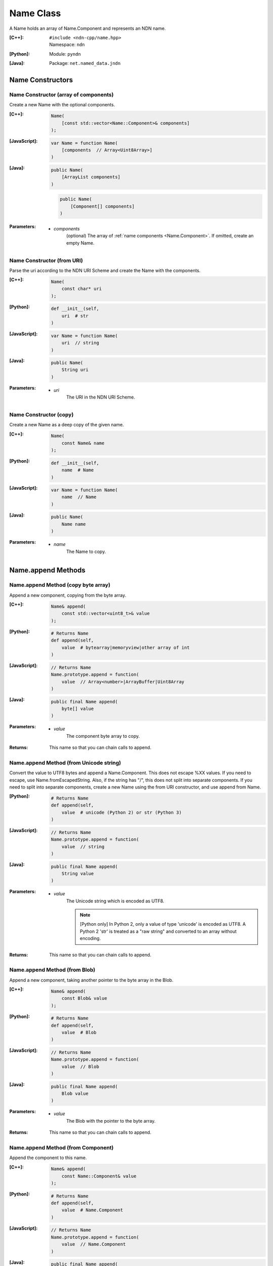 .. _Name:

Name Class
==========

A Name holds an array of Name.Component and represents an NDN name.

:[C++]:
    | ``#include <ndn-cpp/name.hpp>``
    | Namespace: ``ndn``

:[Python]:
    Module: ``pyndn``

:[Java]:
    Package: ``net.named_data.jndn``

Name Constructors
-----------------

Name Constructor (array of components)
^^^^^^^^^^^^^^^^^^^^^^^^^^^^^^^^^^^^^^

Create a new Name with the optional components.

:[C++]:

    .. code-block:: c++
    
        Name(
            [const std::vector<Name::Component>& components]
        );

:[JavaScript]:

    .. code-block:: javascript
    
        var Name = function Name(
            [components  // Array<Uint8Array>]    
        )

:[Java]:

    .. code-block:: java
    
        public Name(
            [ArrayList components]
        )

    .. code-block:: java
    
        public Name(
            [Component[] components]
        )
    
:Parameters:

    - `components`
        (optional) The array of :ref:`name components <Name.Component>`. If omitted, create an empty Name.

Name Constructor (from URI)
^^^^^^^^^^^^^^^^^^^^^^^^^^^

Parse the uri according to the NDN URI Scheme and create the Name with the components.

:[C++]:

    .. code-block:: c++
    
        Name(
            const char* uri
        );

:[Python]:

    .. code-block:: python
    
        def __init__(self,
            uri  # str
        )

:[JavaScript]:

    .. code-block:: javascript
    
        var Name = function Name(
            uri  // string
        )

:[Java]:

    .. code-block:: java
    
        public Name(
            String uri
        )

:Parameters:

    - `uri`
        The URI in the NDN URI Scheme.

Name Constructor (copy)
^^^^^^^^^^^^^^^^^^^^^^^^^^^^^^^^^^^^

Create a new Name as a deep copy of the given name.

:[C++]:

    .. code-block:: c++

        Name(
            const Name& name
        );

:[Python]:

    .. code-block:: python
    
        def __init__(self,
            name  # Name
        )

:[JavaScript]:

    .. code-block:: javascript

        var Name = function Name(
            name  // Name
        )

:[Java]:

    .. code-block:: java
    
        public Name(
            Name name
        )

:Parameters:

    - `name`
        The Name to copy.

Name.append Methods
-------------------

Name.append Method (copy byte array)
^^^^^^^^^^^^^^^^^^^^^^^^^^^^^^^^^^^^

Append a new component, copying from the byte array.

:[C++]:

    .. code-block:: c++
    
        Name& append(
            const std::vector<uint8_t>& value
        );

:[Python]:

    .. code-block:: python
    
        # Returns Name
        def append(self, 
            value  # bytearray|memoryview|other array of int
        )

:[JavaScript]:

    .. code-block:: javascript
    
        // Returns Name
        Name.prototype.append = function(
            value  // Array<number>|ArrayBuffer|Uint8Array
        )

:[Java]:

    .. code-block:: java
    
        public final Name append(
            byte[] value
        )

:Parameters:

    - `value`
        The component byte array to copy.

:Returns:

    This name so that you can chain calls to append.

Name.append Method (from Unicode string)
^^^^^^^^^^^^^^^^^^^^^^^^^^^^^^^^^^^^^^^^

Convert the value to UTF8 bytes and append a Name.Component.  This does not 
escape %XX values. If you need to escape, use Name.fromEscapedString. Also, if 
the string has "/", this does not split into separate components. If you need 
to split into separate components, create a new Name using the from URI
constructor, and use append from Name.

:[Python]:

    .. code-block:: python
    
        # Returns Name
        def append(self, 
            value  # unicode (Python 2) or str (Python 3)
        )

:[JavaScript]:

    .. code-block:: javascript
    
        // Returns Name
        Name.prototype.append = function(
            value  // string
        )

:[Java]:

    .. code-block:: java
    
        public final Name append(
            String value
        )

:Parameters:

    - `value`
        The Unicode string which is encoded as UTF8.  
        
        .. note::

            [Python only] In Python 2, only a value of type 'unicode' is encoded 
            as UTF8. A Python 2 'str' is treated as a "raw string" and converted 
            to an array without encoding.

:Returns:

    This name so that you can chain calls to append.

Name.append Method (from Blob)
^^^^^^^^^^^^^^^^^^^^^^^^^^^^^^

Append a new component, taking another pointer to the byte array in the Blob.

:[C++]:

    .. code-block:: c++
    
        Name& append(
            const Blob& value
        );

:[Python]:

    .. code-block:: python
    
        # Returns Name
        def append(self, 
            value  # Blob
        )

:[JavaScript]:

    .. code-block:: javascript
    
        // Returns Name
        Name.prototype.append = function(
            value  // Blob
        )

:[Java]:

    .. code-block:: java
    
        public final Name append(
            Blob value
        )

:Parameters:

    - `value`
        The Blob with the pointer to the byte array.

:Returns:

    This name so that you can chain calls to append.

Name.append Method (from Component)
^^^^^^^^^^^^^^^^^^^^^^^^^^^^^^^^^^^

Append the component to this name.

:[C++]:

    .. code-block:: c++
    
        Name& append(
            const Name::Component& value
        );

:[Python]:

    .. code-block:: python
    
        # Returns Name
        def append(self, 
            value  # Name.Component
        )

:[JavaScript]:

    .. code-block:: javascript
    
        // Returns Name
        Name.prototype.append = function(
            value  // Name.Component
        )

:[Java]:

    .. code-block:: java
    
        public final Name append(
            Component value
        )

:Parameters:

    - `value`
        The Name.Component to append.

:Returns:

    This name so that you can chain calls to append.

Name.append Method (from Name)
^^^^^^^^^^^^^^^^^^^^^^^^^^^^^^

Append the components of the given name to this name.

:[C++]:

    .. code-block:: c++
    
        Name& append(
            const Name& name
        );

:[Python]:

    .. code-block:: python
    
        # Returns Name
        def append(self, 
            name  # Name
        )

:[JavaScript]:

    .. code-block:: javascript
    
        // Returns Name
        Name.prototype.append = function(
            name  // Name
        )

:[Java]:

    .. code-block:: java
    
        public final Name append(
            Name name
        )

:Parameters:

    - `name`
        The Name with components to append.

:Returns:

    This name so that you can chain calls to append.

Name.appendSegment Method
-------------------------

Append a component with the encoded segment number according to NDN naming
conventions for "Segment number" (marker 0x00).
http://named-data.net/doc/tech-memos/naming-conventions.pdf

:[C++]:

    .. code-block:: c++
    
        Name& appendSegment(
            uint64_t segment
        );

:[Python]:

    .. code-block:: python
    
        # Returns Name
        def appendSegment(self, 
            segment  # int
        )

:[JavaScript]:

    .. code-block:: javascript
    
        // Returns Name
        Name.prototype.appendSegment = function(
            segment  // number
        )

:[Java]:

    .. code-block:: java
    
        public final Name appendSegment(
            long segment
        )

:Parameters:

    - `segment`
        The integer segment number to be encoded.

:Returns:

    This name so that you can chain calls to append.

Name.appendSegmentOffset Method
-------------------------------

Append a component with the encoded segment byte offset according to NDN naming
conventions for segment "Byte offset" (marker 0xFB).
http://named-data.net/doc/tech-memos/naming-conventions.pdf

:[C++]:

    .. code-block:: c++

        Name& appendSegmentOffset(
            uint64_t segmentOffset
        );

:[Python]:

    .. code-block:: python

        # Returns Name
        def appendSegmentOffset(self,
            segmentOffset  # int
        )

:[JavaScript]:

    .. code-block:: javascript

        // Returns Name
        Name.prototype.appendSegmentOffset = function(
            segmentOffset  // number
        )

:[Java]:

    .. code-block:: java

        public final Name appendSegmentOffset(
            long segmentOffset
        )

:Parameters:

    - `segmentOffset`
        The segment byte offset.

:Returns:

    This name so that you can chain calls to append.

Name.appendSequenceNumber Method
--------------------------------

Append a component with the encoded sequence number according to NDN naming
conventions for "Sequencing" (marker 0xFE).
http://named-data.net/doc/tech-memos/naming-conventions.pdf

:[C++]:

    .. code-block:: c++

        Name& appendSequenceNumber(
            uint64_t sequenceNumber
        );

:[Python]:

    .. code-block:: python

        # Returns Name
        def appendSequenceNumber(self,
            sequenceNumber  # int
        )

:[JavaScript]:

    .. code-block:: javascript

        // Returns Name
        Name.prototype.appendSequenceNumber = function(
            sequenceNumber  // number
        )

:[Java]:

    .. code-block:: java

        public final Name appendSequenceNumber(
            long sequenceNumber
        )

:Parameters:

    - `sequenceNumber`
        The sequence number.

:Returns:

    This name so that you can chain calls to append.

Name.appendTimestamp Method
---------------------------

Append a component with the encoded timestamp according to NDN naming
conventions for "Timestamp" (marker 0xFC).
http://named-data.net/doc/tech-memos/naming-conventions.pdf

:[C++]:

    .. code-block:: c++

        Name& appendTimestamp(
            uint64_t timestamp
        );

:[Python]:

    .. code-block:: python

        # Returns Name
        def appendTimestamp(self,
            timestamp  # int
        )

:[JavaScript]:

    .. code-block:: javascript

        // Returns Name
        Name.prototype.appendTimestamp = function(
            timestamp  // number
        )

:[Java]:

    .. code-block:: java

        public final Name appendTimestamp(
            long timestamp
        )

:Parameters:

    - `timestamp`
        The number of microseconds since the UNIX epoch (Thursday, 1 January
        1970) not counting leap seconds.

:Returns:

    This name so that you can chain calls to append.

Name.appendVersion Method
-------------------------

Append a component with the encoded version number according to NDN naming
conventions for "Versioning" (marker 0xFD).
http://named-data.net/doc/tech-memos/naming-conventions.pdf
Note that this encodes the exact value of version without converting from a time
representation.

:[C++]:

    .. code-block:: c++
    
        Name& appendVersion(
            uint64_t version
        );

:[Python]:

    .. code-block:: python
    
        # Returns Name
        def appendVersion(self, 
            version  # int
        )

:[JavaScript]:

    .. code-block:: javascript
    
        // Returns Name
        Name.prototype.appendVersion = function(
            version  // number
        )

:[Java]:

    .. code-block:: java
    
        public final Name appendVersion(
            long version
        )

:Parameters:

    - `version`
        The version number to be encoded.

:Returns:

    This name so that you can chain calls to append.

Name.clear Method
-----------------

Clear all the components.

:[C++]:

    .. code-block:: c++
    
        void clear();

:[Python]:

    .. code-block:: python
    
        def clear(self)

:[JavaScript]:

    .. code-block:: javascript
    
        Name.prototype.clear = function()

:[Java]:

    .. code-block:: java
    
        public final void clear()

Name.compare Method
-------------------

Compare this to the other Name using NDN canonical ordering.  If the 
first components of each name are not equal, this returns -1 if the 
first comes before the second using the NDN canonical ordering for name 
components, or 1 if it comes after. If they are equal, this compares the 
second components of each name, etc.  If both names are the same up to
the size of the shorter name, this returns -1 if the first name is 
shorter than the second or 1 if it is longer.  For example, sorted 
gives: /a/b/d /a/b/cc /c /c/a /bb .  This is intuitive because all names
with the prefix /a are next to each other.  But it may be also be 
counter-intuitive because /c comes before /bb according to NDN canonical 
ordering since it is shorter.

See http://named-data.net/doc/0.2/technical/CanonicalOrder.html

:[C++]:

    .. code-block:: c++
    
        int compare(
            const Name& other
        ) const;

:[Python]:

    .. code-block:: python
    
        # Returns int
        def compare(self, 
            other  # Name
        )

:[JavaScript]:

    .. code-block:: javascript

        // Returns boolean
        Name.prototype.compare = function(
            other  // Name
        )

:[Java]:

    .. code-block:: java
    
        public final int other(
            Name other
        )

:Parameters:

    - `other`
        The other Name to compare with.

:Returns:

    0 If they compare equal, -1 if this Name comes before other in the
    canonical ordering, or 1 if this Name comes after other in the canonical
    ordering.

Name.equals Method
------------------

Check if this name has the same component count and components as the given name.

:[C++]:

    .. code-block:: c++

        bool equals(
            const Name& name
        ) const;

:[Python]:

    .. code-block:: python

        # Returns bool
        def equals(self,
            name  # Name
        )

:[JavaScript]:

    .. code-block:: javascript

        // Returns boolean
        Name.prototype.equals = function(
            name  // Name
        )

:[Java]:

    .. code-block:: java

        public boolean equals(
            Name name
        )

:Parameters:

    - name
        The Name to check.

:Returns:

    True if the names are equal, otherwise false.

.. _fromEscapedString:
    
Name.fromEscapedString Method
-----------------------------

Make a Blob value by decoding the escapedString according to the NDN URI Scheme.
If the escaped string is "", "." or ".." then return a Blob with a null pointer, 
which means the component should be skipped in a URI name.

:[C++]:

    .. code-block:: c++
    
        static Blob fromEscapedString(
            const std::string& escapedString
        );
    
        void set(
            const char *escapedString
        );

:[Python]:

    .. code-block:: python
    
        # Returns Blob
        @staticmethod
        def fromEscapedString(self,
            escapedString  # str
        )

:[JavaScript]:

    .. code-block:: javascript

        // Returns Blob
        Name.fromEscapedString = function(
            escapedString  // string
        )

:[Java]:

    .. code-block:: java
    
        public static Blob fromEscapedString(
            String escapedString
        )

:Parameters:

    - `escapedString`
        The escaped string.

:Returns:
    The unescaped Blob value. If the escapedString is not a valid 
    escaped component, then the Blob isNull().

Name.get Method
---------------

Get a Name Component by index number.

:[C++]:

    .. code-block:: c++
    
        const Component& get(
            int i
        ) const;

:[Python]:

    .. code-block:: python
    
        # Returns Name.Component
        def get(self, 
            i  # int
        )

:[JavaScript]:

    .. code-block:: javascript
    
        // Returns Name.Component
        Name.prototype.get = function(
            i  // number
        )

:[Java]:

    .. code-block:: java
    
        public final Component get(
            int i
        )

:Parameters:

    - `i`
        The index of the component to get, starting from 0. However, if i is negative, return the component
        at size() - (-i).

:Returns:

    The Name.Component.

Name.getPrefix Method
---------------------

Get a new Name with the first nComponents components of this Name.

:[C++]:

    .. code-block:: c++
    
        Name getPrefix(
            int nComponents
        ) const;

:[Python]:

    .. code-block:: python
    
        # Returns Name
        def getPrefix(self, 
            nComponents  # int
        )

:[JavaScript]:

    .. code-block:: javascript
    
        // Returns Name
        Name.prototype.getPrefix = function(
            nComponents  // number
        )

:[Java]:

    .. code-block:: java
    
        public final Name getPrefix(
            int nComponents
        )

:Parameters:

    - nComponents
        The number of prefix components. If larger than the number of components in this name, return a copy of this Name. 
        If nComponents is -N then return the prefix up to name.size() - N. For example getPrefix(-1) returns the 
        name without the final component.

:Returns:

    A new Name.

Name.getSubName Method
----------------------

Get a new name, constructed as a subset of components.

:[C++]:

    .. code-block:: c++
    
        Name getSubName(
            int iStartComponent
            [, size_t nComponents]
        ) const;

:[Python]:

    .. code-block:: python
    
        # Returns Name
        def getSubName(self, 
            iStartComponent  # int
            [, nComponents   # int]
        )

:[JavaScript]:

    .. code-block:: javascript
    
        // Returns Name
        Name.prototype.getSubName = function(
            iStartComponent  // number
            [, nComponents   // int]
        )

:[Java]:

    .. code-block:: java
    
        public final Name getSubName(
            int iStartComponent
            [, int nComponents]
        )

:Parameters:

    - `iStartComponent`
        The index if the first component to get. If iStartComponent is -N then return return components starting from name.size() - N.

    - `nComponents`
        (optional) The number of components starting at iStartComponent. If omitted, return components until the end of the name.

:Returns:

    A new Name.

Name.match Method
-----------------

Check if the N components of this name are the same as the first N components of the given name.

:[C++]:

    .. code-block:: c++
    
        bool match(
            const Name& name
        ) const;

:[Python]:

    .. code-block:: python
    
        # Returns bool
        def match(self, 
            name  # Name
        )

:[JavaScript]:

    .. code-block:: javascript
    
        // Returns boolean
        Name.prototype.match = function(
            name  // Name
        );

:[Java]:

    .. code-block:: java
    
        public final boolean match(
            Name name
        )

:Parameters:

    - `name`
        The Name to check.

:Returns:

    true if this matches the given name, otherwise false. This always returns true if this name is empty.
    
Name.set Method
----------------

Parse the uri according to the NDN URI Scheme and set the Name with the components.

:[C++]:

    .. code-block:: c++
    
        void set(
            const std::string& uri
        );
    
        void set(
            const char *uri
        );

:[Python]:

    .. code-block:: python
    
        def set(self,
            uri  # str
        )

:[JavaScript]:

    .. code-block:: javascript
    
        Name.prototype.set = function(
            uri  // string
        )

:[Java]:

    .. code-block:: java
    
        public final void set(
            String uri
        )

:Parameters:

    - `uri`
        The URI in the NDN URI Scheme.

Name.size Method
----------------

Get the number of components.

:[C++]:

    .. code-block:: c++
    
        size_t size() const;

:[Python]:

    .. code-block:: python
    
        # Returns int
        def size(self)

:[JavaScript]:

    .. code-block:: javascript
    
        // Returns number
        Name.prototype.size = function()

:[Java]:

    .. code-block:: java
    
        public final int size()

:Returns:

    The number of components.

Name.toUri Method
-----------------

Return the escaped name string according to the NDN URI Scheme. See:
http://named-data.net/doc/0.1/technical/URI.html

:[C++]:

    .. code-block:: c++
    
        std::string toUri() const;

:[Python]:

    .. code-block:: python
    
        # Returns str
        def toUri(self)

:[JavaScript]:

    .. code-block:: javascript
    
        // Returns string
        Name.prototype.toUri = function()

:[Java]:

    .. code-block:: java
    
        public final String toUri()

:Returns:

    The escaped name string according to the NDN URI Scheme.

Name.wireDecode Methods
---------------------------

Name.wireDecode Method (from Blob)
^^^^^^^^^^^^^^^^^^^^^^^^^^^^^^^^^^^^^^

Decode the input from wire format and update this Name.

:[C++]:

    .. code-block:: c++

        void wireDecode(
            const Blob& input
        );

:[Python]:

    .. code-block:: python

        def wireDecode(self,
            input  # Blob
        )

:[JavaScript]:

    .. code-block:: javascript

        Name.prototype.wireDecode = function(
            input  // Blob
        )

:[Java]:

    .. code-block:: java

        public final void wireDecode(
            Blob content
        )

:Parameters:

    - `input`
        The immutable input byte array to be decoded.

Name.wireDecode Method (from byte array)
^^^^^^^^^^^^^^^^^^^^^^^^^^^^^^^^^^^^^^^^

Decode the input from wire format and update this Name.

:[C++]:

    .. code-block:: c++

        void wireDecode(
            const std::vector<uint8_t>& input
        );

        void wireDecode(
            const uint8_t *input,
            size_t inputLength
        );

:[Python]:

    .. code-block:: python

        def wireDecode(self,
            input  # an array type with int elements
        )

:[JavaScript]:

    .. code-block:: javascript

        Name.prototype.wireDecode = function(
            input  // Buffer
        )

:[Java]:

    .. code-block:: java

        public final void wireDecode(
            ByteBuffer input
        )

:Parameters:

    - `input`
	The input byte array to be decoded.


Name.wireEncode Method
--------------------------

Encode this Name to a wire format.

:[C++]:

    .. code-block:: c++

        Blob wireEncode() const;

:[Python]:

    .. code-block:: python

        # Returns Blob
        def wireEncode()

:[JavaScript]:

    .. code-block:: javascript

        // Returns Blob
        Name.prototype.wireEncode = function()

:[Java]:

    .. code-block:: java

        public final Blob wireEncode()

:Returns:

    The encoded byte array as a Blob.
